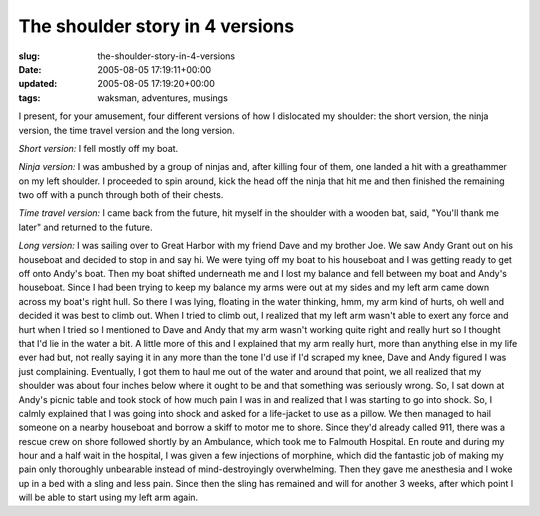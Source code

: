 The shoulder story in 4 versions
================================

:slug: the-shoulder-story-in-4-versions
:date: 2005-08-05 17:19:11+00:00
:updated: 2005-08-05 17:19:20+00:00
:tags: waksman, adventures, musings

I present, for your amusement, four different versions of how I
dislocated my shoulder: the short version, the ninja version, the
time travel version and the long version.

*Short version:* I fell mostly off my boat.

*Ninja version:* I was ambushed by a group of ninjas and, after killing
four of them, one landed a hit with a greathammer on my left shoulder. I
proceeded to spin around, kick the head off the ninja that hit me and
then finished the remaining two off with a punch through both of their
chests.

*Time travel version:* I came back from the future, hit myself in the
shoulder with a wooden bat, said, "You'll thank me later" and returned
to the future.

*Long version:* I was sailing over to Great Harbor with my friend Dave
and my brother Joe. We saw Andy Grant out on his houseboat and decided
to stop in and say hi. We were tying off my boat to his houseboat and I
was getting ready to get off onto Andy's boat. Then my boat shifted
underneath me and I lost my balance and fell between my boat and Andy's
houseboat. Since I had been trying to keep my balance my arms were out
at my sides and my left arm came down across my boat's right hull. So
there I was lying, floating in the water thinking, hmm, my arm kind of
hurts, oh well and decided it was best to climb out. When I tried to
climb out, I realized that my left arm wasn't able to exert any force
and hurt when I tried so I mentioned to Dave and Andy that my arm wasn't
working quite right and really hurt so I thought that I'd lie in the
water a bit. A little more of this and I explained that my arm really
hurt, more than anything else in my life ever had but, not really saying
it in any more than the tone I'd use if I'd scraped my knee, Dave and
Andy figured I was just complaining. Eventually, I got them to haul me
out of the water and around that point, we all realized that my shoulder
was about four inches below where it ought to be and that something was
seriously wrong. So, I sat down at Andy's picnic table and took stock of
how much pain I was in and realized that I was starting to go into
shock. So, I calmly explained that I was going into shock and asked for
a life-jacket to use as a pillow. We then managed to hail someone on a
nearby houseboat and borrow a skiff to motor me to shore. Since they'd
already called 911, there was a rescue crew on shore followed shortly by
an Ambulance, which took me to Falmouth Hospital. En route and during my
hour and a half wait in the hospital, I was given a few injections of
morphine, which did the fantastic job of making my pain only thoroughly
unbearable instead of mind-destroyingly overwhelming. Then they gave me
anesthesia and I woke up in a bed with a sling and less pain. Since
then the sling has remained and will for another 3 weeks, after which
point I will be able to start using my left arm again.
